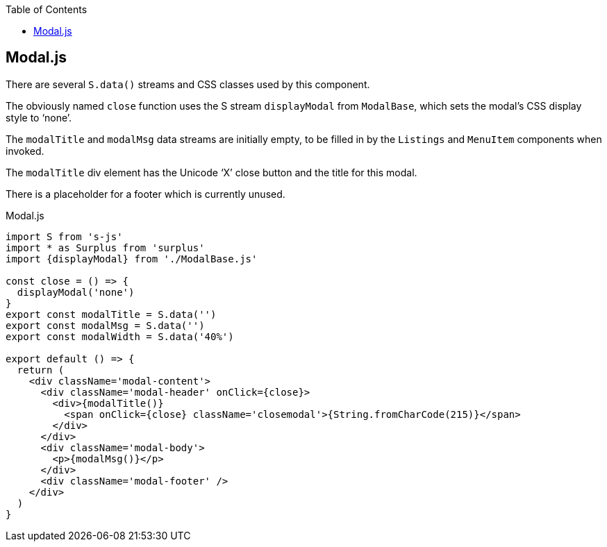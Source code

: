 :doctype: book
:source-highlighter: rouge
:icons: font
:docinfo1:
:toc: left
== Modal.js

There are several `S.data()` streams and CSS classes used by this
component.

The obviously named `close` function uses the S stream `displayModal`
from `ModalBase`, which sets the modal’s CSS display style to ‘none’.

The `modalTitle` and `modalMsg` data streams are initially empty, to be
filled in by the `Listings` and `MenuItem` components when invoked.

The `modalTitle` div element has the Unicode ‘X’ close button and the
title for this modal.

There is a placeholder for a footer which is currently unused.


.Modal.js
[source,jsx,numbered]
----
import S from 's-js'
import * as Surplus from 'surplus'
import {displayModal} from './ModalBase.js'

const close = () => {
  displayModal('none')
}
export const modalTitle = S.data('')
export const modalMsg = S.data('')
export const modalWidth = S.data('40%')

export default () => {
  return (
    <div className='modal-content'>
      <div className='modal-header' onClick={close}>
        <div>{modalTitle()}
          <span onClick={close} className='closemodal'>{String.fromCharCode(215)}</span>
        </div>
      </div>
      <div className='modal-body'>
        <p>{modalMsg()}</p>
      </div>
      <div className='modal-footer' />
    </div>
  )
}
----

